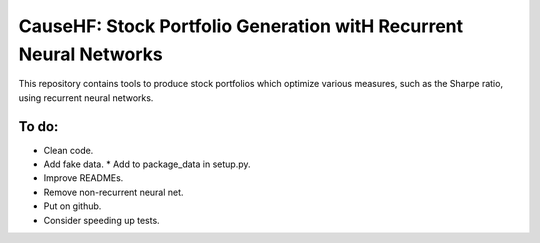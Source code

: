 CauseHF: Stock Portfolio Generation witH Recurrent Neural Networks
===================================================================

This repository contains tools to produce stock portfolios which
optimize various measures, such as the Sharpe ratio, using recurrent
neural networks.

To do:
------
* Clean code.
* Add fake data.
  * Add to package_data in setup.py.
* Improve READMEs.
* Remove non-recurrent neural net.
* Put on github.
* Consider speeding up tests.
